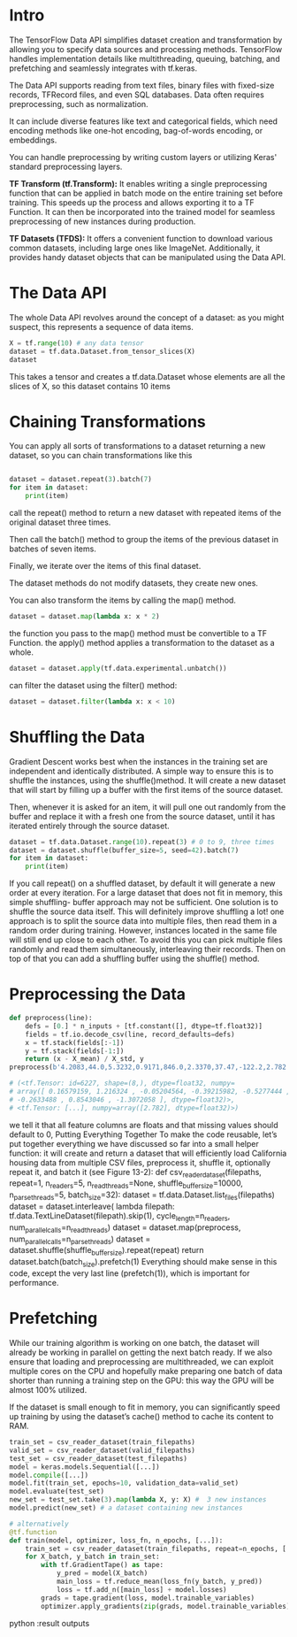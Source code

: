 * Intro

The TensorFlow Data API simplifies dataset creation and transformation by
allowing you to specify data sources and processing methods. TensorFlow handles
implementation details like multithreading, queuing, batching, and
prefetching and seamlessly integrates with tf.keras.

The Data API supports reading from text files, binary files with fixed-size
records, TFRecord files, and even SQL databases. Data often requires
preprocessing, such as normalization. 

It can include diverse features like text and categorical fields, which need
encoding methods like one-hot encoding, bag-of-words encoding, or embeddings.

You can handle preprocessing by writing custom layers or utilizing Keras'
standard preprocessing layers.


*TF Transform (tf.Transform):* It enables writing a single preprocessing function
that can be applied in batch mode on the entire training set before
training. This speeds up the process and allows exporting it to a TF
Function. It can then be incorporated into the trained model for seamless
preprocessing of new instances during production.

*TF Datasets (TFDS):* It offers a convenient function to download various common
datasets, including large ones like ImageNet. Additionally, it provides handy
dataset objects that can be manipulated using the Data API.

* The Data API
The whole Data API revolves around the concept of a dataset: 
as you might suspect, this represents a sequence of data items. 

#+begin_src  python :result outputs
X = tf.range(10) # any data tensor
dataset = tf.data.Dataset.from_tensor_slices(X)
dataset
#+end_src

This takes a tensor and creates a tf.data.Dataset whose elements are all the
slices of X, so this dataset contains 10 items

* Chaining Transformations
You can apply all sorts of transformations to a dataset  returning a new dataset, 
so you can chain transformations like this 


#+begin_src python :result outputs

dataset = dataset.repeat(3).batch(7)
for item in dataset:
    print(item)

#+end_src

call the repeat() method to return a new dataset with repeated items of the
original dataset three times.

Then call the batch() method to group the items of the previous dataset in
batches of seven items. 

Finally, we iterate over the items of this final dataset. 

The dataset methods do not modify datasets, they create new ones.

You can also transform the items by calling the map() method.
#+begin_src python :result outputs
dataset = dataset.map(lambda x: x * 2) 
#+end_src
the function you pass to the map() method must be convertible to a TF Function.
the apply() method applies a transformation to the dataset as a whole. 
#+begin_src python :result outputs
dataset = dataset.apply(tf.data.experimental.unbatch()) 
#+end_src

can filter the dataset using the filter() method:
#+begin_src python :result outputs
dataset = dataset.filter(lambda x: x < 10) 
#+end_src

* Shuffling the Data
Gradient Descent works best when the instances in the
training set are independent and identically distributed. A
simple way to ensure this is to shuffle the instances, using the
shuffle()method. 
It will create a new dataset that will start by filling up a buffer
with the first items of the source dataset. 

Then, whenever it is asked for an item, it will pull one out randomly from the
buffer and replace it with a fresh one from the source dataset, until it has
iterated entirely through the source dataset. 
#+begin_src python :result outputs
dataset = tf.data.Dataset.range(10).repeat(3) # 0 to 9, three times
dataset = dataset.shuffle(buffer_size=5, seed=42).batch(7)
for item in dataset:
    print(item)
#+end_src

If you call repeat() on a shuffled dataset, by default it will generate a new
order at every iteration. 
For a large dataset that does not fit in memory, this simple shuffling-
buffer approach may not be sufficient. 
One solution is to shuffle the source data itself. This will definitely improve shuffling a lot! 
one approach is to split the source data into multiple files, then read them in
a random order during training. However, instances located in the same file
will still end up close to each other. To avoid this you can pick multiple
files randomly and read them simultaneously, interleaving their records.
Then on top of that you can add a shuffling buffer using the shuffle()
method. 

* Preprocessing the Data

#+begin_src python :result outputs
def preprocess(line):
    defs = [0.] * n_inputs + [tf.constant([], dtype=tf.float32)]
    fields = tf.io.decode_csv(line, record_defaults=defs)
    x = tf.stack(fields[:-1])
    y = tf.stack(fields[-1:])
    return (x - X_mean) / X_std, y
preprocess(b'4.2083,44.0,5.3232,0.9171,846.0,2.3370,37.47,-122.2,2.782')

# (<tf.Tensor: id=6227, shape=(8,), dtype=float32, numpy=
# array([ 0.16579159, 1.216324 , -0.05204564, -0.39215982, -0.5277444 ,
# -0.2633488 , 0.8543046 , -1.3072058 ], dtype=float32)>,
# <tf.Tensor: [...], numpy=array([2.782], dtype=float32)>)
#+end_src

we tell it that all feature columns are floats
and that missing values should default to 0, 
Putting Everything Together
To make the code reusable, let’s put together everything we have discussed
so far into a small helper function: it will create and return a dataset that
will efficiently load California housing data from multiple CSV files,
preprocess it, shuffle it, optionally repeat it, and batch it (see Figure 13-2):
def csv_reader_dataset(filepaths, repeat=1, n_readers=5,
n_read_threads=None, shuffle_buffer_size=10000,
n_parse_threads=5, batch_size=32):
dataset = tf.data.Dataset.list_files(filepaths)
dataset = dataset.interleave(
lambda filepath: tf.data.TextLineDataset(filepath).skip(1),
cycle_length=n_readers, num_parallel_calls=n_read_threads)
dataset = dataset.map(preprocess, num_parallel_calls=n_parse_threads)
dataset = dataset.shuffle(shuffle_buffer_size).repeat(repeat)
return dataset.batch(batch_size).prefetch(1)
Everything should make sense in this code, except the very last line
(prefetch(1)), which is important for performance.

* Prefetching
While our training algorithm is working on one batch, the dataset will already
be working in parallel on getting the next batch ready. If we also ensure that
loading and preprocessing are multithreaded, we can exploit multiple cores on
the CPU and hopefully make preparing one batch of data shorter than running a
training step on the GPU: this way the GPU will be almost 100% utilized. 

If the dataset is small enough to fit in memory, you can significantly speed
up training by using the dataset’s cache() method to cache its content to
RAM. 

#+begin_src python :result outputs
train_set = csv_reader_dataset(train_filepaths)
valid_set = csv_reader_dataset(valid_filepaths)
test_set = csv_reader_dataset(test_filepaths)
model = keras.models.Sequential([...])
model.compile([...])
model.fit(train_set, epochs=10, validation_data=valid_set)
model.evaluate(test_set)
new_set = test_set.take(3).map(lambda X, y: X) #  3 new instances
model.predict(new_set) # a dataset containing new instances

# alternatively
@tf.function
def train(model, optimizer, loss_fn, n_epochs, [...]):
    train_set = csv_reader_dataset(train_filepaths, repeat=n_epochs, [...])
    for X_batch, y_batch in train_set:
        with tf.GradientTape() as tape:
            y_pred = model(X_batch)
            main_loss = tf.reduce_mean(loss_fn(y_batch, y_pred))
            loss = tf.add_n([main_loss] + model.losses)
        grads = tape.gradient(loss, model.trainable_variables)
        optimizer.apply_gradients(zip(grads, model.trainable_variables))
#+end_src python :result outputs

*  

